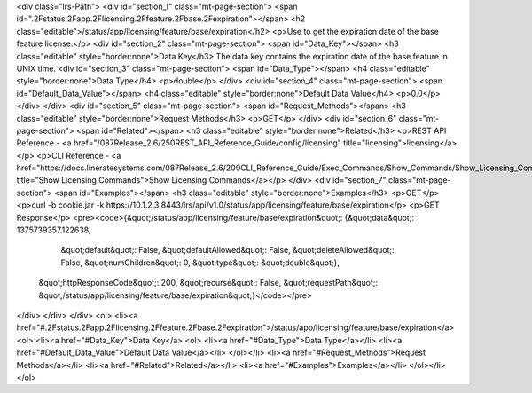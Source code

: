 <div class="lrs-Path">
<div id="section_1" class="mt-page-section">
<span id=".2Fstatus.2Fapp.2Flicensing.2Ffeature.2Fbase.2Fexpiration"></span>
<h2 class="editable">/status/app/licensing/feature/base/expiration</h2>
<p>Use to get the expiration date of the base feature license.</p>
<div id="section_2" class="mt-page-section">
<span id="Data_Key"></span>
<h3 class="editable" style="border:none">Data Key</h3>
The data key contains the expiration date of the base feature in UNIX time.
<div id="section_3" class="mt-page-section">
<span id="Data_Type"></span>
<h4 class="editable" style="border:none">Data Type</h4>
<p>double</p>
</div>
<div id="section_4" class="mt-page-section">
<span id="Default_Data_Value"></span>
<h4 class="editable" style="border:none">Default Data Value</h4>
<p>0.0</p>
</div>
</div>
<div id="section_5" class="mt-page-section">
<span id="Request_Methods"></span>
<h3 class="editable" style="border:none">Request Methods</h3>
<p>GET</p>
</div>
<div id="section_6" class="mt-page-section">
<span id="Related"></span>
<h3 class="editable" style="border:none">Related</h3>
<p>REST API Reference - <a href="/087Release_2.6/250REST_API_Reference_Guide/config/licensing" title="licensing">licensing</a></p>
<p>CLI Reference - <a href="https://docs.lineratesystems.com/087Release_2.6/200CLI_Reference_Guide/Exec_Commands/Show_Commands/Show_Licensing_Commands" title="Show Licensing Commands">Show Licensing Commands</a></p>
</div>
<div id="section_7" class="mt-page-section">
<span id="Examples"></span>
<h3 class="editable" style="border:none">Examples</h3>
<p>GET</p>
<p>curl -b cookie.jar -k https://10.1.2.3:8443/lrs/api/v1.0/status/app/licensing/feature/base/expiration</p>
<p>GET Response</p>
<pre><code>{&quot;/status/app/licensing/feature/base/expiration&quot;: {&quot;data&quot;: 1375739357.122638,
                                                    &quot;default&quot;: False,
                                                    &quot;defaultAllowed&quot;: False,
                                                    &quot;deleteAllowed&quot;: False,
                                                    &quot;numChildren&quot;: 0,
                                                    &quot;type&quot;: &quot;double&quot;},
 &quot;httpResponseCode&quot;: 200,
 &quot;recurse&quot;: False,
 &quot;requestPath&quot;: &quot;/status/app/licensing/feature/base/expiration&quot;}</code></pre>
</div>
</div>
</div>
<ol>
<li><a href="#.2Fstatus.2Fapp.2Flicensing.2Ffeature.2Fbase.2Fexpiration">/status/app/licensing/feature/base/expiration</a>
<ol>
<li><a href="#Data_Key">Data Key</a>
<ol>
<li><a href="#Data_Type">Data Type</a></li>
<li><a href="#Default_Data_Value">Default Data Value</a></li>
</ol></li>
<li><a href="#Request_Methods">Request Methods</a></li>
<li><a href="#Related">Related</a></li>
<li><a href="#Examples">Examples</a></li>
</ol></li>
</ol>
